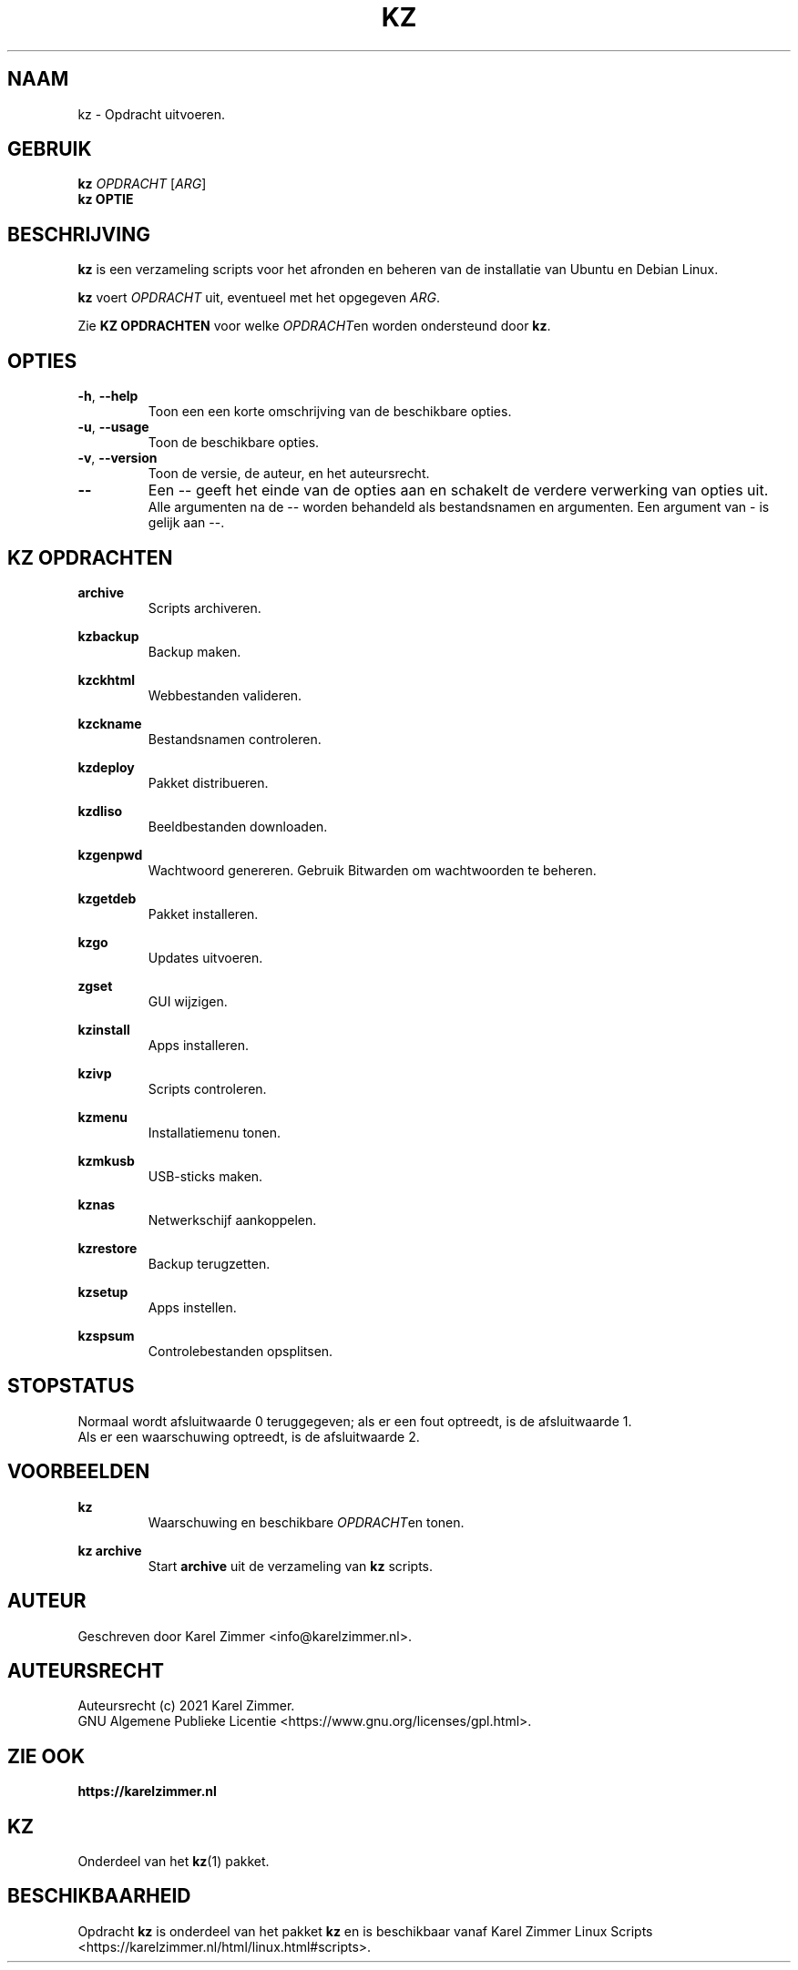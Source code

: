 .\"""""""""""""""""""""""""""""""""""""""""""""""""""""""""""""""""""""""""""""
.\" Man-pagina voor kz.
.\"
.\" Geschreven door Karel Zimmer <info@karelzimmer.nl>.
.\"
.\" Auteursrecht (c) 2021 Karel Zimmer.
.\" Creative Commons Naamsvermelding-GelijkDelen Internationaal-licentie
.\" <https://creativecommons.org/licenses/by-sa/4.0/>.
.\"
.\" ReleaseNumber: 01.01.00
.\" DateOfRelease: 2021-08-15
.\"""""""""""""""""""""""""""""""""""""""""""""""""""""""""""""""""""""""""""""
.\"
.TH KZ 1 "Kz Handleiding" "KZ(1)" "Kz Handleiding"
.\"
.\"
.SH NAAM
kz \- Opdracht uitvoeren.
.\"
.\"
.SH GEBRUIK
.B kz \fIOPDRACHT\fR [\fIARG\fR]
.br
.B kz \fBOPTIE\fR
.\"
.\"
.SH BESCHRIJVING
\fBkz\fR is een verzameling scripts voor het afronden en beheren van de
installatie van Ubuntu en Debian Linux.
.sp
\fBkz\fR voert \fIOPDRACHT\fR uit, eventueel met het opgegeven \fIARG\fR.
.sp
Zie \fBKZ OPDRACHTEN\fR voor welke \fIOPDRACHT\fRen worden ondersteund door
\fBkz\fR.
.\"
.\"
.SH OPTIES
.TP
\fB-h\fR, \fB--help\fR
Toon een een korte omschrijving van de beschikbare opties.
.TP
\fB-u\fR, \fB--usage\fR
Toon de beschikbare opties.
.TP
\fB-v\fR, \fB--version\fR
Toon de versie, de auteur, en het auteursrecht.
.TP
\fB--\fR
Een -- geeft het einde van de opties aan en schakelt de verdere verwerking van
opties uit.
.br
Alle argumenten na de -- worden behandeld als bestandsnamen en argumenten.
Een argument van - is gelijk aan --.
.\"
.\"
.SH KZ OPDRACHTEN
.PP
\fBarchive\fR
.RS
Scripts archiveren.
.RE
.PP
\fBkzbackup\fR
.RS
Backup maken.
.RE
.PP
\fBkzckhtml\fR
.RS
Webbestanden valideren.
.RE
.PP
\fBkzckname\fR
.RS
Bestandsnamen controleren.
.RE
.PP
\fB\fBkzdeploy\fR
.RS
Pakket distribueren.
.RE
.PP
\fBkzdliso\fR
.RS
Beeldbestanden downloaden.
.RE
.PP
\fBkzgenpwd\fR
.RS
Wachtwoord genereren. Gebruik Bitwarden om wachtwoorden te beheren.
.RE
.PP
\fBkzgetdeb\fR
.RS
Pakket installeren.
.RE
.PP
\fBkzgo\fR
.RS
Updates uitvoeren.
.RE
.PP
\fBzgset\fR
.RS
GUI wijzigen.
.RE
.PP
\fBkzinstall\fR
.RS
Apps installeren.
.RE
.PP
\fBkzivp\fR
.RS
Scripts controleren.
.RE
.PP
\fBkzmenu\fR
.RS
Installatiemenu tonen.
.RE
.PP
\fBkzmkusb\fR
.RS
USB-sticks maken.
.RE
.PP
\fBkznas\fR
.RS
Netwerkschijf aankoppelen.
.RE
.PP
\fBkzrestore\fR
.RS
Backup terugzetten.
.RE
.PP
\fBkzsetup\fR
.RS
Apps instellen.
.RE
.PP
\fBkzspsum\fR
.RS
Controlebestanden opsplitsen.
.RE
.\"
.\"
.SH STOPSTATUS
Normaal wordt afsluitwaarde 0 teruggegeven; als er een fout optreedt, is de
afsluitwaarde 1.
.br
Als er een waarschuwing optreedt, is de afsluitwaarde 2.
.\"
.\"
.SH VOORBEELDEN
.sp
\fBkz\fR
.RS
Waarschuwing en beschikbare \fIOPDRACHT\fRen tonen.
.RE
.sp
\fBkz archive\fR
.RS
Start \fBarchive\fR uit de verzameling van \fBkz\fR scripts.
.RE
.\"
.\"
.SH AUTEUR
Geschreven door Karel Zimmer <info@karelzimmer.nl>.
.\"
.\"
.SH AUTEURSRECHT
Auteursrecht (c) 2021 Karel Zimmer.
.br
GNU Algemene Publieke Licentie <https://www.gnu.org/licenses/gpl.html>.
.\"
.\"
.SH ZIE OOK
\fBhttps://karelzimmer.nl\fR
.\"
.\"
.SH KZ
Onderdeel van het \fBkz\fR(1) pakket.
.\"
.\"
.SH BESCHIKBAARHEID
Opdracht \fBkz\fR is onderdeel van het pakket \fBkz\fR en is
beschikbaar vanaf Karel Zimmer Linux Scripts
<https://karelzimmer.nl/html/linux.html#scripts>.
.sp
.\" EOF
